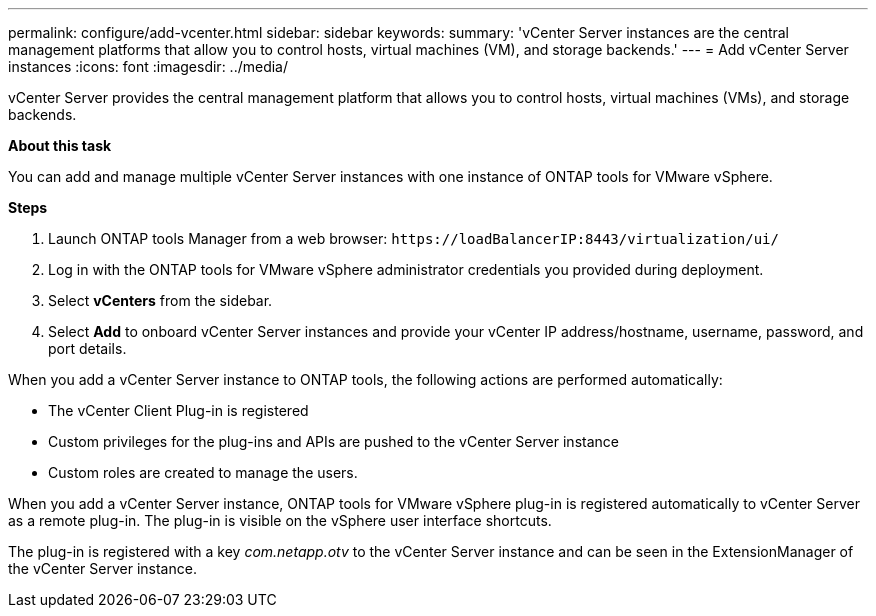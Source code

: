 ---
permalink: configure/add-vcenter.html
sidebar: sidebar
keywords:
summary: 'vCenter Server instances are the central management platforms that allow you to control hosts, virtual machines (VM), and storage backends.'
---
= Add vCenter Server instances
:icons: font
:imagesdir: ../media/

[.lead]
vCenter Server provides the central management platform that allows you to control hosts, virtual machines (VMs), and storage backends.

*About this task*

You can add and manage multiple vCenter Server instances with one instance of ONTAP tools for VMware vSphere.

*Steps*

. Launch ONTAP tools Manager from a web browser: `\https://loadBalancerIP:8443/virtualization/ui/` 
. Log in with the ONTAP tools for VMware vSphere administrator credentials you provided during deployment. 
. Select *vCenters* from the sidebar.
. Select *Add* to onboard vCenter Server instances and provide your vCenter IP address/hostname, username, password, and port details. 

When you add a vCenter Server instance to ONTAP tools, the following actions are performed automatically:

* The vCenter Client Plug-in is registered
* Custom privileges for the plug-ins and APIs are pushed to the vCenter Server instance
* Custom roles are created to manage the users.

When you add a vCenter Server instance, ONTAP tools for VMware vSphere plug-in is registered automatically to vCenter Server as a remote plug-in. The plug-in is visible on the vSphere user interface shortcuts.
 
The plug-in is registered with a key _com.netapp.otv_ to the vCenter Server instance and can be seen in the ExtensionManager of the vCenter Server instance.

